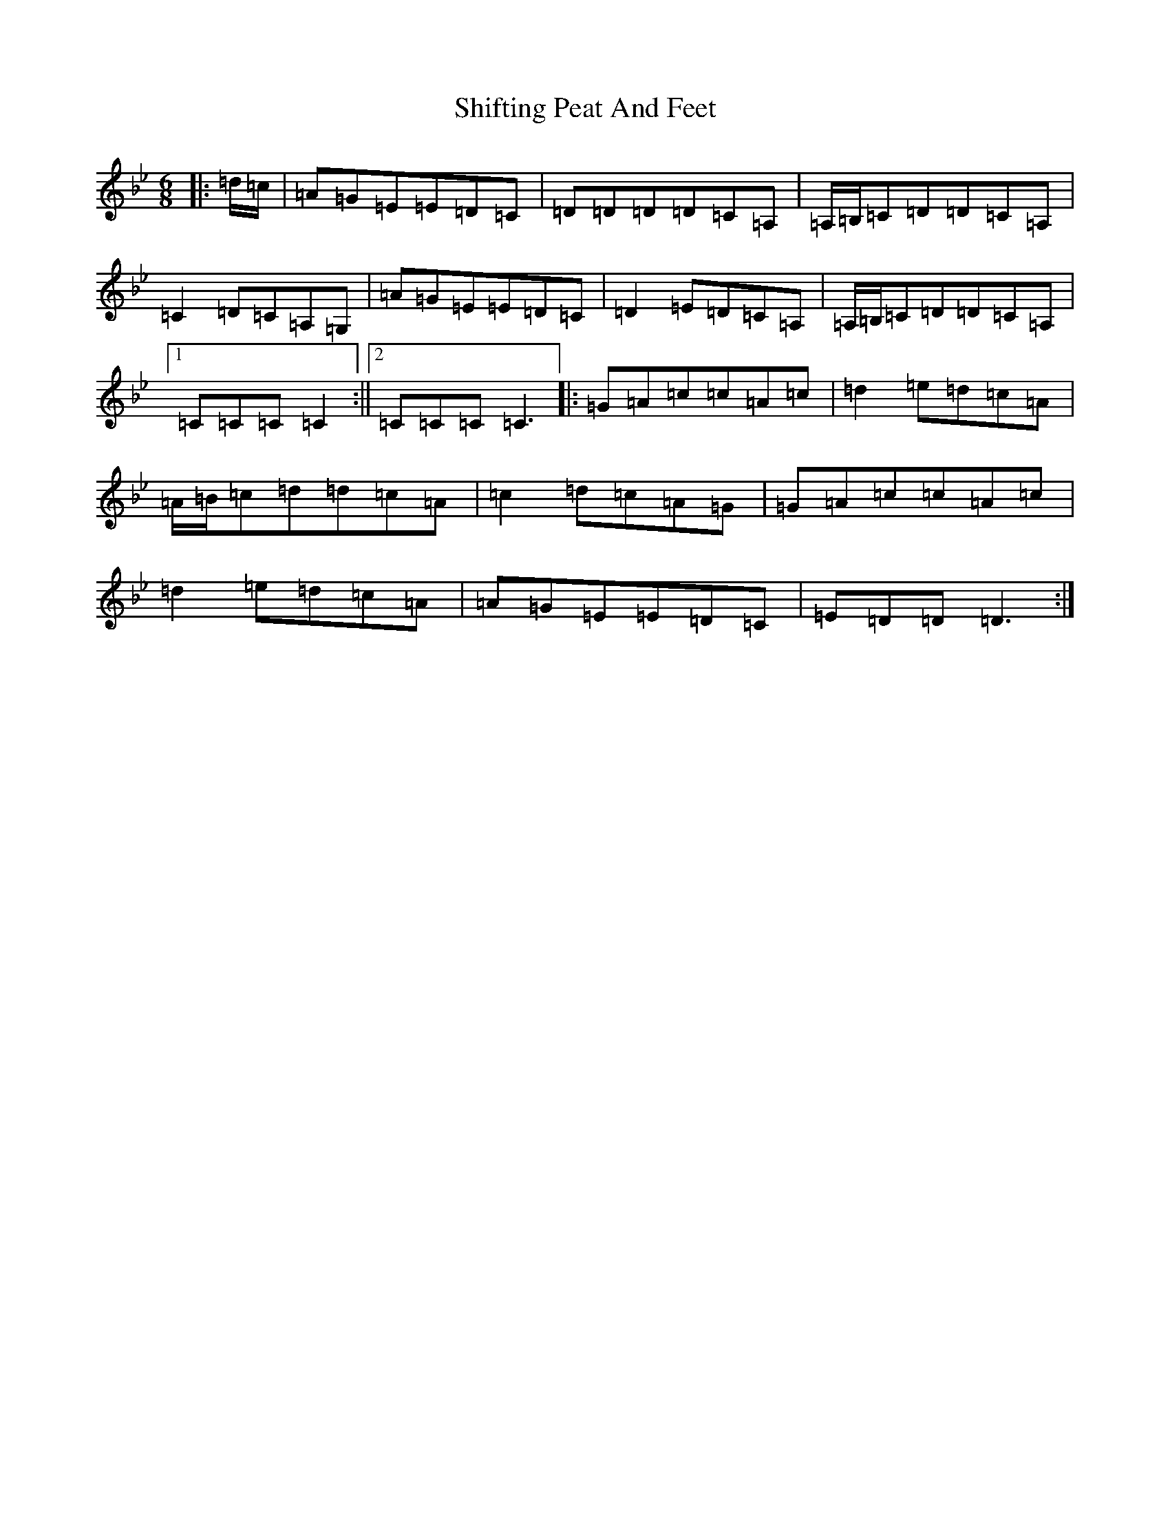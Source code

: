 X: 19331
T: Shifting Peat And Feet
S: https://thesession.org/tunes/7009#setting7009
Z: A Dorian
R: jig
M:6/8
L:1/8
K: C Dorian
|:=d/2=c/2|=A=G=E=E=D=C|=D=D=D=D=C=A,|=A,/2=B,/2=C=D=D=C=A,|=C2=D=C=A,=G,|=A=G=E=E=D=C|=D2=E=D=C=A,|=A,/2=B,/2=C=D=D=C=A,|1=C=C=C=C2:||2=C=C=C=C3|:=G=A=c=c=A=c|=d2=e=d=c=A|=A/2=B/2=c=d=d=c=A|=c2=d=c=A=G|=G=A=c=c=A=c|=d2=e=d=c=A|=A=G=E=E=D=C|=E=D=D=D3:|